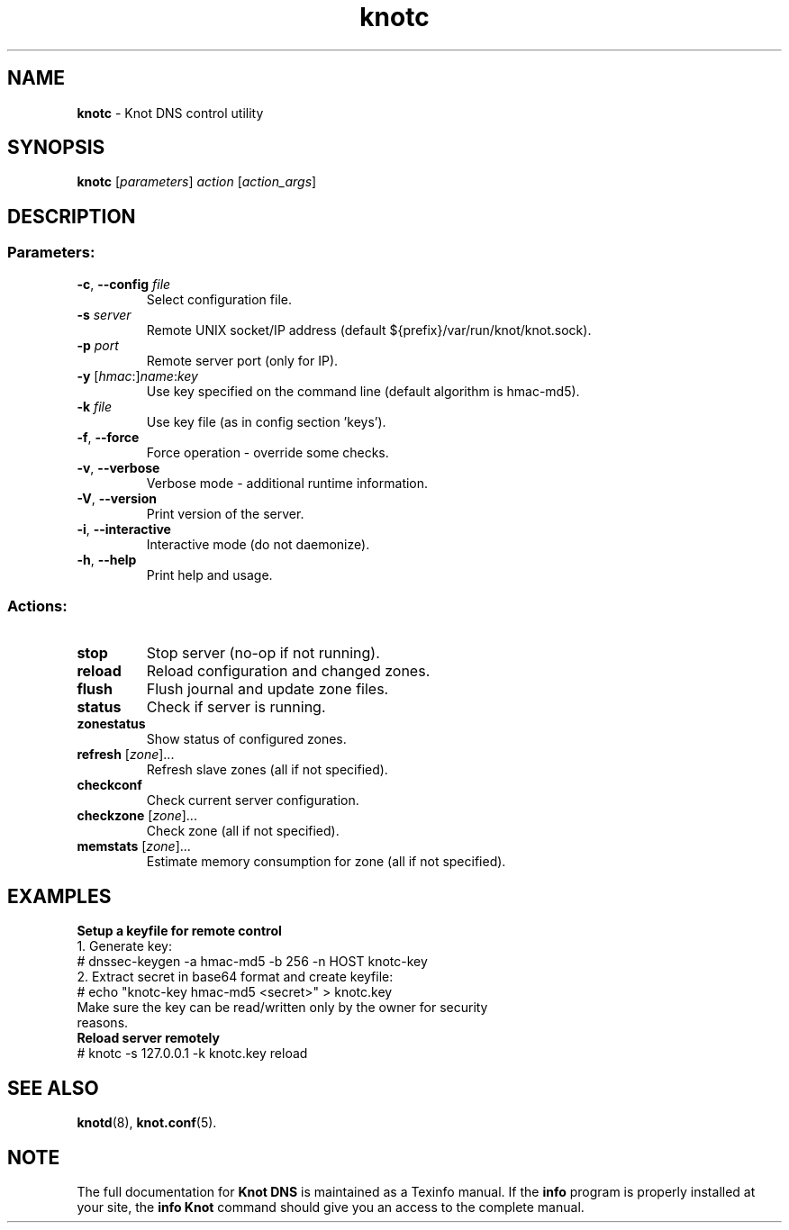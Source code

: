 .TH knotc "8" "2014-08-19" "CZ.NIC Labs" "Knot DNS, version 1.5.1"
.SH NAME
.B knotc
\- Knot DNS control utility
.SH SYNOPSIS
.B knotc
[\fIparameters\fR] \fIaction\fR [\fIaction_args\fR]
.SH DESCRIPTION
.SS "Parameters:"
.TP
\fB\-c\fR, \fB\-\-config\fR \fIfile\fR
Select configuration file.
.TP
\fB\-s\fR \fIserver\fR
Remote UNIX socket/IP address (default ${prefix}/var/run/knot/knot.sock).
.TP
\fB\-p\fR \fIport\fR
Remote server port (only for IP).
.TP
\fB\-y\fR [\fIhmac\fR:]\fIname\fR:\fIkey\fR
Use key specified on the command line (default algorithm is hmac\-md5).
.TP
\fB\-k\fR \fIfile\fR
Use key file (as in config section 'keys').
.TP
\fB\-f\fR, \fB\-\-force\fR
Force operation \- override some checks.
.TP
\fB\-v\fR, \fB\-\-verbose\fR
Verbose mode \- additional runtime information.
.TP
\fB\-V\fR, \fB\-\-version\fR
Print version of the server.
.TP
\fB\-i\fR, \fB\-\-interactive\fR
Interactive mode (do not daemonize).
.TP
\fB\-h\fR, \fB\-\-help\fR
Print help and usage.
.SS "Actions:"
.TP
\fBstop\fR
Stop server (no\-op if not running).
.TP
\fBreload\fR
Reload configuration and changed zones.
.TP
\fBflush\fR
Flush journal and update zone files.
.TP
\fBstatus\fR
Check if server is running.
.TP
\fBzonestatus\fR
Show status of configured zones.
.TP
\fBrefresh\fR [\fIzone\fR]...
Refresh slave zones (all if not specified).
.TP
\fBcheckconf\fR
Check current server configuration.
.TP
\fBcheckzone\fR [\fIzone\fR]...
Check zone (all if not specified).
.TP
\fBmemstats\fR [\fIzone\fR]...
Estimate memory consumption for zone (all if not specified).
.SH EXAMPLES
.TP
.B Setup a keyfile for remote control
.TP
1. Generate key:
.TP
# dnssec\-keygen \-a hmac\-md5 \-b 256 \-n HOST knotc\-key
.TP
2. Extract secret in base64 format and create keyfile:
.TP
# echo "knotc\-key hmac\-md5 <secret>" > knotc.key
.TP
Make sure the key can be read/written only by the owner for security reasons.
.TP
.B Reload server remotely
.TP
# knotc \-s 127.0.0.1 \-k knotc.key reload
.SH "SEE ALSO"
.BR knotd (8),
.BR knot.conf (5).
.SH NOTE
The full documentation for \fBKnot DNS\fR is maintained
as a Texinfo manual. If the \fBinfo\fR program is properly
installed at your site, the \fBinfo\ Knot\fR command should
give you an access to the complete manual.
